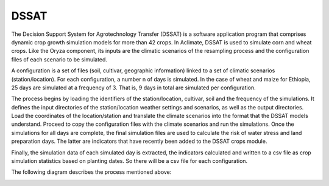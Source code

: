 DSSAT
=====

The Decision Support System for Agrotechnology Transfer (DSSAT) is a software application program that comprises dynamic crop growth simulation models for more than 42 crops. In Aclimate, DSSAT is used to simulate corn and wheat crops. Like the Oryza component, its inputs are the climatic scenarios of the resampling process and the configuration files of each scenario to be simulated.
 
A configuration is a set of files (soil, cultivar, geographic information) linked to a set of climatic scenarios (station/location). For each configuration, a number n of days is simulated. In the case of wheat and maize for Ethiopia, 25 days are simulated at a frequency of 3. That is, 9 days in total are simulated per configuration.
 
The process begins by loading the identifiers of the station/location, cultivar, soil and the frequency of the simulations. It defines the input directories of the station/location weather settings and scenarios, as well as the output directories. Load the coordinates of the location/station and translate the climate scenarios into the format that the DSSAT models understand. Proceed to copy the configuration files with the climate scenarios and run the simulations. Once the simulations for all days are complete, the final simulation files are used to calculate the risk of water stress and land preparation days. The latter are indicators that have recently been added to the DSSAT crops module.
 
Finally, the simulation data of each simulated day is extracted, the indicators calculated and written to a csv file as crop simulation statistics based on planting dates. So there will be a csv file for each configuration.

The following diagram describes the process mentioned above:

.. image:: /_static/img/07/07_dssat.*
  :alt: Resampling process activity diagram
  :class: device-screen-vertical side-by-side